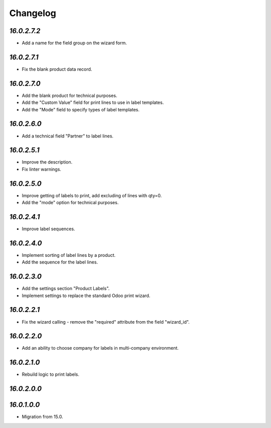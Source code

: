 .. _changelog:

Changelog
=========

`16.0.2.7.2`
------------

- Add a name for the field group on the wizard form.

`16.0.2.7.1`
------------

- Fix the blank product data record.

`16.0.2.7.0`
------------

- Add the blank product for technical purposes.

- Add the "Custom Value" field for print lines to use in label templates.

- Add the "Mode" field to specify types of label templates.

`16.0.2.6.0`
------------

- Add a technical field "Partner" to label lines.

`16.0.2.5.1`
------------

- Improve the description.

- Fix linter warnings.

`16.0.2.5.0`
------------

- Improve getting of labels to print, add excluding of lines with qty=0.

- Add the "mode" option for technical purposes.

`16.0.2.4.1`
------------

- Improve label sequences.

`16.0.2.4.0`
------------

- Implement sorting of label lines by a product.

- Add the sequence for the label lines.

`16.0.2.3.0`
------------

- Add the settings section "Product Labels".

- Implement settings to replace the standard Odoo print wizard.

`16.0.2.2.1`
------------

- Fix the wizard calling - remove the "required" attribute from the field "wizard_id".

`16.0.2.2.0`
------------

- Add an ability to choose company for labels in multi-company environment.

`16.0.2.1.0`
------------

- Rebuild logic to print labels.

`16.0.2.0.0`
------------

`16.0.1.0.0`
------------

- Migration from 15.0.


